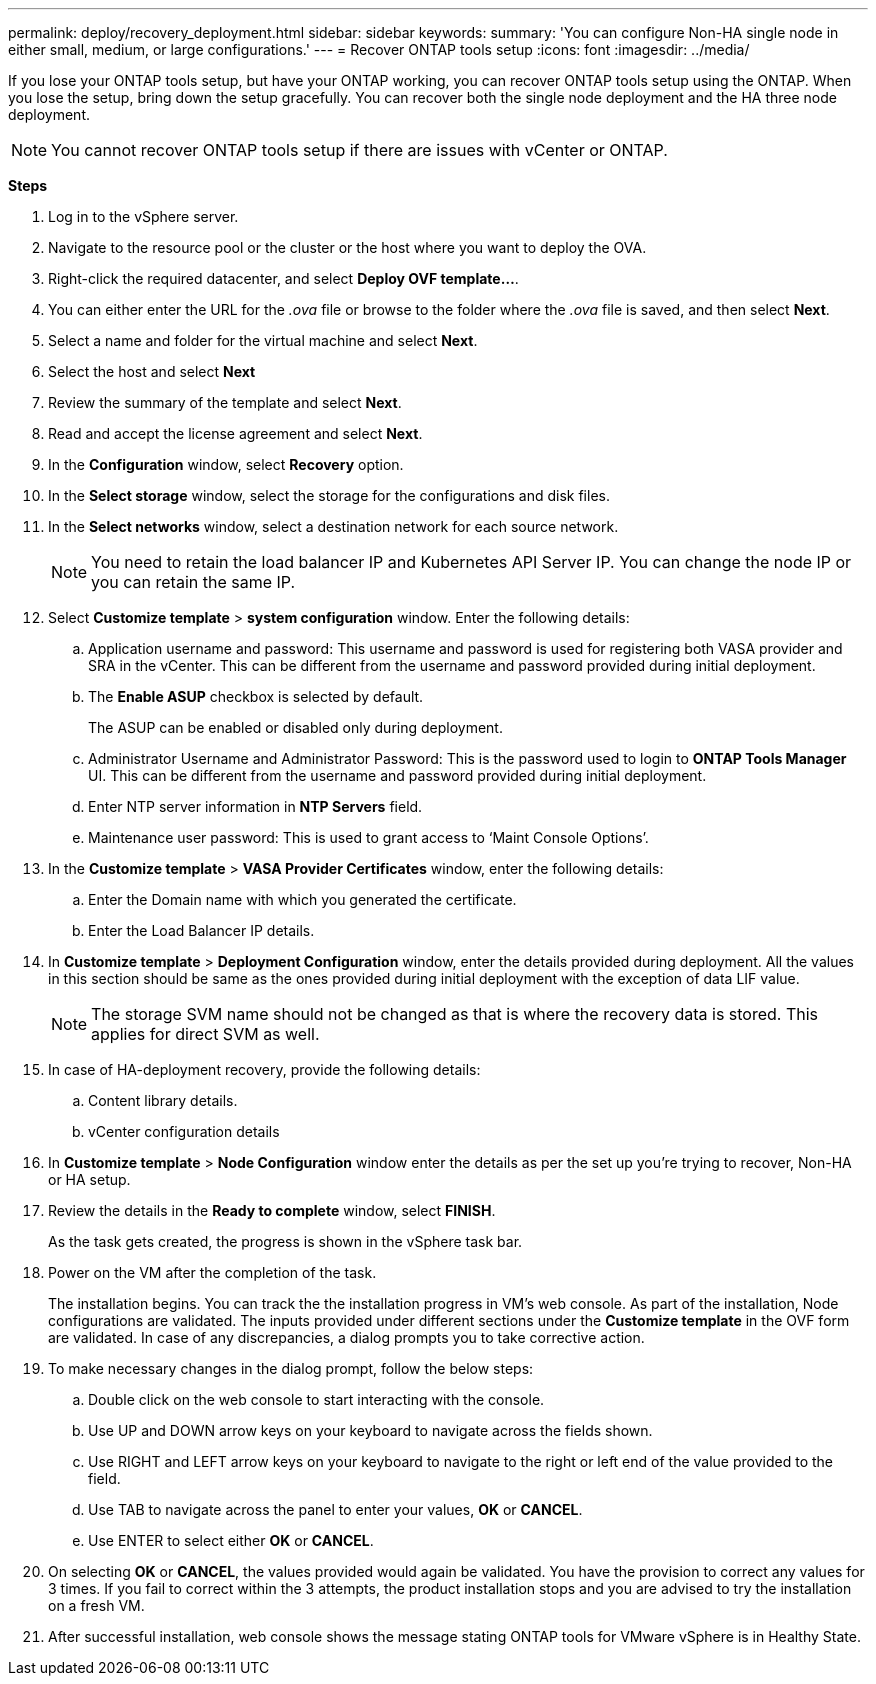 ---
permalink: deploy/recovery_deployment.html
sidebar: sidebar
keywords:
summary: 'You can configure Non-HA single node in either small, medium, or large configurations.'
---
= Recover ONTAP tools setup
:icons: font
:imagesdir: ../media/

[.lead]
If you lose your ONTAP tools setup, but have your ONTAP working, you can recover ONTAP tools setup using the ONTAP.
When you lose the setup, bring down the setup gracefully.
You can recover both the single node deployment and the HA three node deployment. 
[NOTE]
You cannot recover ONTAP tools setup if there are issues with vCenter or ONTAP. 

*Steps*

. Log in to the vSphere server.
. Navigate to the resource pool or the cluster or the host where you want to deploy the OVA.
. Right-click the required datacenter, and select *Deploy OVF template...*.
. You can either enter the URL for the _.ova_ file or browse to the folder where the _.ova_ file is saved, and then select *Next*.
. Select a name and folder for the virtual machine and select *Next*.
. Select the host and select *Next*
. Review the summary of the template and select *Next*.
. Read and accept the license agreement and select *Next*.
. In the *Configuration* window, select *Recovery*  option.
. In the *Select storage* window, select the storage for the configurations and disk files.
. In the *Select networks* window, select a destination network for each source network.
[NOTE]
You need to retain the load balancer IP and Kubernetes API Server IP. You can change the node IP or you can retain the same IP.
. Select *Customize template* > *system configuration* window. Enter the following details:
.. Application username and password: This username and password is used for registering both VASA provider and SRA in the vCenter. This can be different from the username and password provided during initial deployment. 
.. The *Enable ASUP* checkbox is selected by default.
+
The ASUP can be enabled or disabled only during deployment. 
.. Administrator Username and Administrator Password: This is the password used to login to *ONTAP Tools Manager* UI. This can be different from the username and password provided during initial deployment.
.. Enter NTP server information in *NTP Servers* field. 
.. Maintenance user password: This is used to grant access to ‘Maint Console Options’.
. In the *Customize template* > *VASA Provider Certificates* window, enter the following details:
.. Enter the Domain name with which you generated the certificate.
.. Enter the Load Balancer IP details.
. In *Customize template* > *Deployment Configuration* window, enter the details provided during deployment. All the values in this section should be same as the ones provided during initial deployment with the exception of data LIF value.
[NOTE]
The storage SVM name should not be changed as that is where the recovery data is stored. This applies for direct SVM as well.
. In case of HA-deployment recovery, provide the following details:
.. Content library details.
.. vCenter configuration details
. In *Customize template* > *Node Configuration* window enter the details as per the set up you're trying to recover, Non-HA or HA setup.
. Review the details in the *Ready to complete* window, select *FINISH*.
+
As the task gets created, the progress is shown in the vSphere task bar.
. Power on the VM after the completion of the task.
+
The installation begins. You can track the the installation progress in VM’s web console.
As part of the installation, Node configurations are validated. The inputs provided under different sections under the *Customize template* in the OVF form are validated. In case of any discrepancies, a dialog prompts you to take corrective action.
. To make necessary changes in the dialog prompt, follow the below steps:
.. Double click on the web console to start interacting with the console.
.. Use UP and DOWN arrow keys on your keyboard to navigate across the fields shown.
.. Use RIGHT and LEFT arrow keys on your keyboard to navigate to the right or left end of the value provided to the field.
.. Use TAB to navigate across the panel to enter your values, *OK* or *CANCEL*.
.. Use ENTER to select either *OK* or *CANCEL*.
. On selecting *OK* or *CANCEL*, the values provided would again be validated. You have the provision to correct any values for 3 times. If you fail to correct within the 3 attempts, the product installation stops and you are advised to try the installation on a fresh VM.
. After successful installation, web console shows the message stating ONTAP tools for VMware vSphere is in Healthy State.
